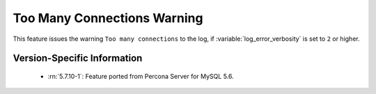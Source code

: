 .. _log_connection_error:

==============================
 Too Many Connections Warning
==============================

This feature issues the warning ``Too many connections`` to the log, if :variable:`log_error_verbosity` is set to ``2`` or higher. 

Version-Specific Information
============================

  * :rn:`5.7.10-1`:
    Feature ported from Percona Server for MySQL 5.6.
